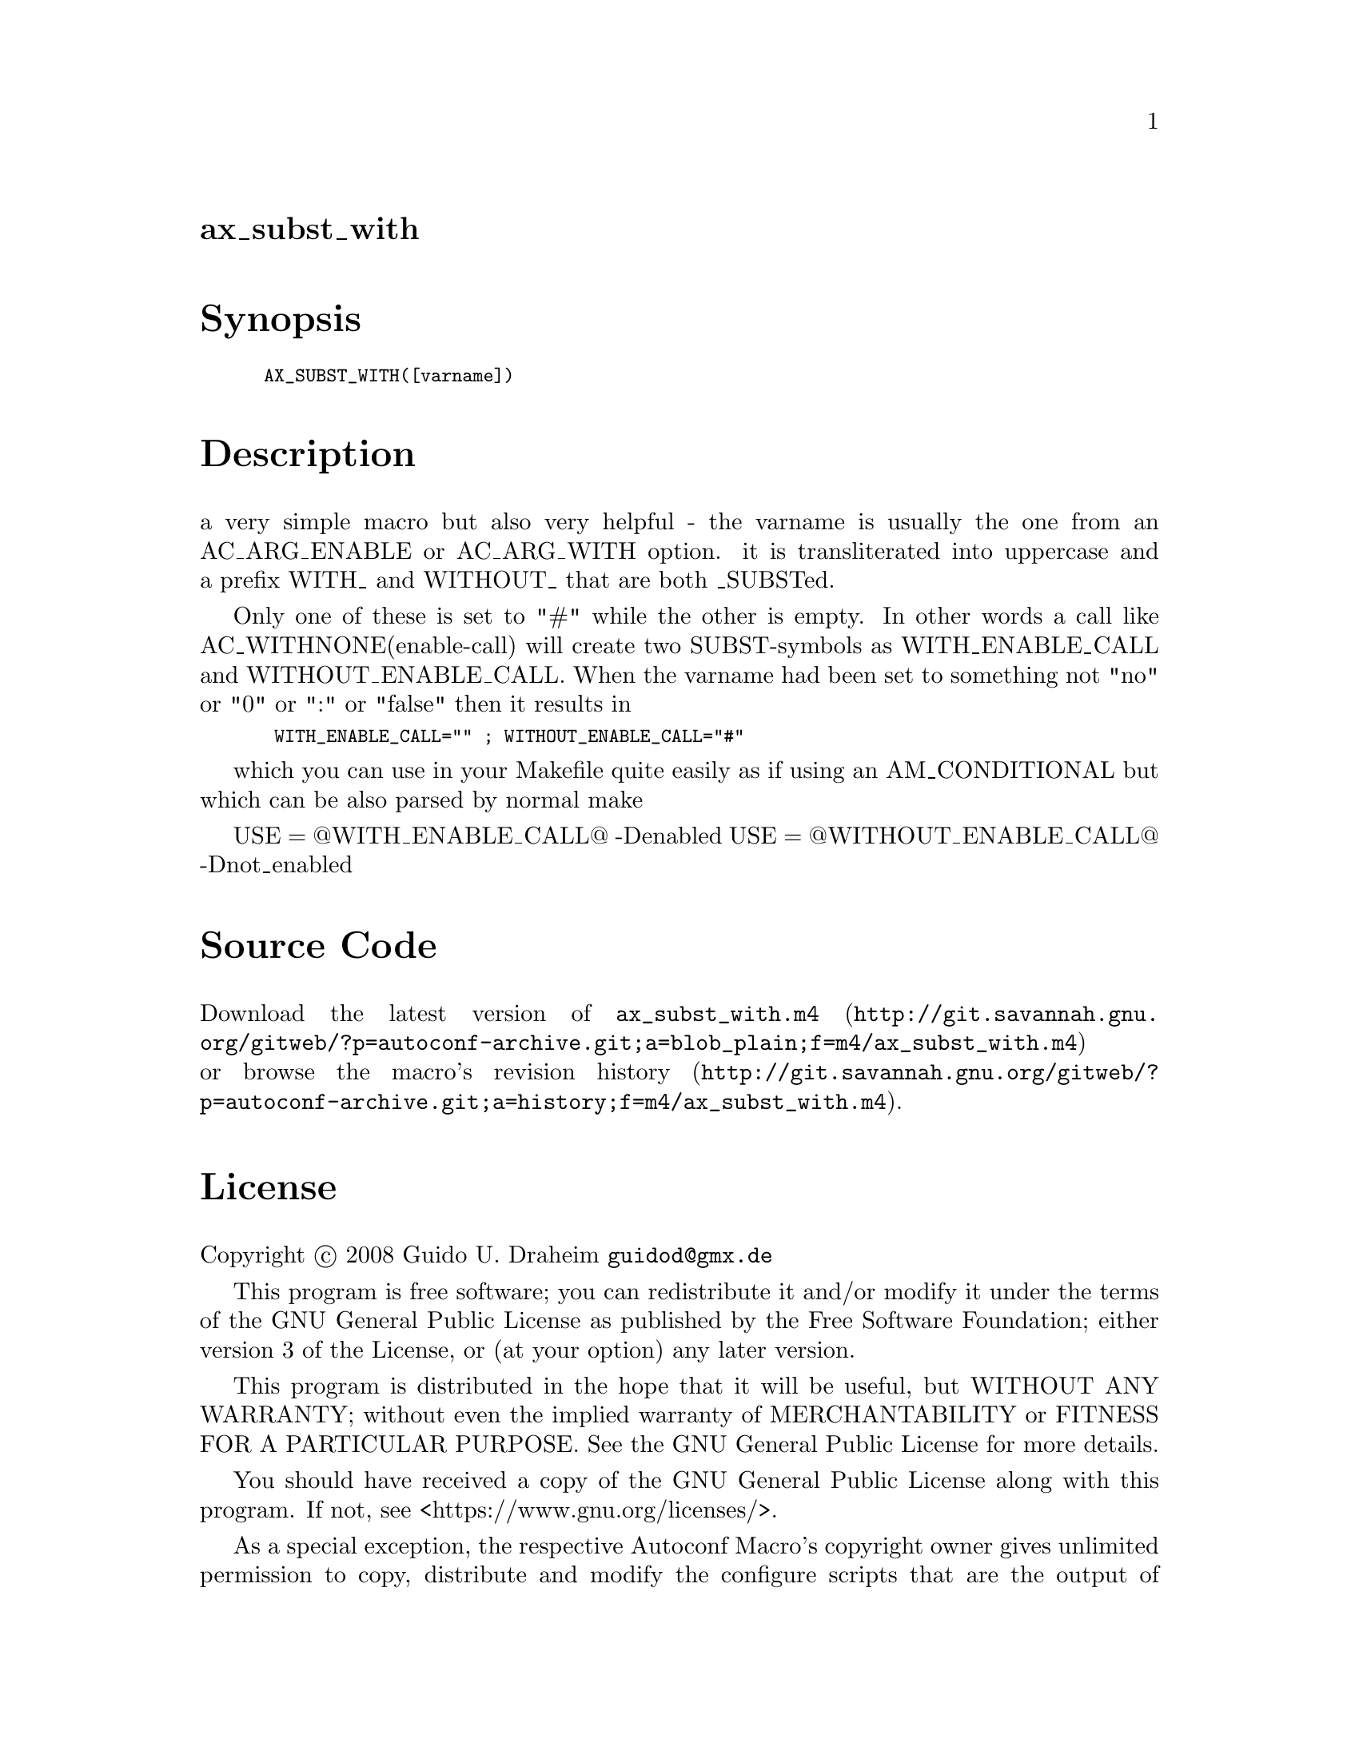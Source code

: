 @node ax_subst_with
@unnumberedsec ax_subst_with

@majorheading Synopsis

@smallexample
AX_SUBST_WITH([varname])
@end smallexample

@majorheading Description

a very simple macro but also very helpful - the varname is usually the
one from an AC_ARG_ENABLE or AC_ARG_WITH option. it is transliterated
into uppercase and a prefix WITH_ and WITHOUT_ that are both _SUBSTed.

Only one of these is set to "#" while the other is empty. In other words
a call like AC_WITHNONE(enable-call) will create two SUBST-symbols as
WITH_ENABLE_CALL and WITHOUT_ENABLE_CALL. When the varname had been set
to something not "no" or "0" or ":" or "false" then it results in

@smallexample
 WITH_ENABLE_CALL="" ; WITHOUT_ENABLE_CALL="#"
@end smallexample

which you can use in your Makefile quite easily as if using an
AM_CONDITIONAL but which can be also parsed by normal make

USE = @@WITH_ENABLE_CALL@@ -Denabled USE = @@WITHOUT_ENABLE_CALL@@
-Dnot_enabled

@majorheading Source Code

Download the
@uref{http://git.savannah.gnu.org/gitweb/?p=autoconf-archive.git;a=blob_plain;f=m4/ax_subst_with.m4,latest
version of @file{ax_subst_with.m4}} or browse
@uref{http://git.savannah.gnu.org/gitweb/?p=autoconf-archive.git;a=history;f=m4/ax_subst_with.m4,the
macro's revision history}.

@majorheading License

@w{Copyright @copyright{} 2008 Guido U. Draheim @email{guidod@@gmx.de}}

This program is free software; you can redistribute it and/or modify it
under the terms of the GNU General Public License as published by the
Free Software Foundation; either version 3 of the License, or (at your
option) any later version.

This program is distributed in the hope that it will be useful, but
WITHOUT ANY WARRANTY; without even the implied warranty of
MERCHANTABILITY or FITNESS FOR A PARTICULAR PURPOSE. See the GNU General
Public License for more details.

You should have received a copy of the GNU General Public License along
with this program. If not, see <https://www.gnu.org/licenses/>.

As a special exception, the respective Autoconf Macro's copyright owner
gives unlimited permission to copy, distribute and modify the configure
scripts that are the output of Autoconf when processing the Macro. You
need not follow the terms of the GNU General Public License when using
or distributing such scripts, even though portions of the text of the
Macro appear in them. The GNU General Public License (GPL) does govern
all other use of the material that constitutes the Autoconf Macro.

This special exception to the GPL applies to versions of the Autoconf
Macro released by the Autoconf Archive. When you make and distribute a
modified version of the Autoconf Macro, you may extend this special
exception to the GPL to apply to your modified version as well.
